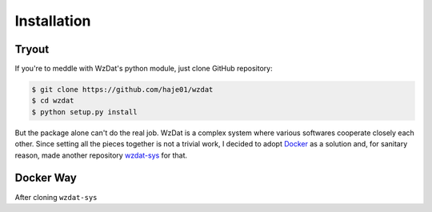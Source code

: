 Installation
============

Tryout
------

If you're to meddle with WzDat's python module, just clone GitHub repository:

.. sourcecode:: console

   $ git clone https://github.com/haje01/wzdat
   $ cd wzdat
   $ python setup.py install

But the package alone can't do the real job. WzDat is a complex system where various softwares cooperate closely each other. Since setting all the pieces together is not a trivial work, I decided to adopt `Docker <http://docker.com>`_ as a solution and, for sanitary reason, made another repository `wzdat-sys <https://github.com/haje01/wzdat-sys>`_ for that.

Docker Way
----------

After cloning ``wzdat-sys`` 

.. sourcecode:: console
   $ git clone https://github.com/haje01/wzdat-sys
   $ cd wzdat-sys
   $ sys/build.sh
   $ WZDAT_HOST=(server-host-name)\
   $ ZDAT_DATA_DIR=(data-folder)\
   $ WZDAT_SOL_DIR=(solution-folder)\
   $ WZDAT_SOL_PKG=(solution-package-name)\
   $ WZDAT_PRJ=(project-id)\
   $ WZDAT_IPYTHON_PORT=(ipython-port)\
   $ WZDAT_DASHBOARD_PORT=(dashboard-port)\
   $ sys/run.sh

